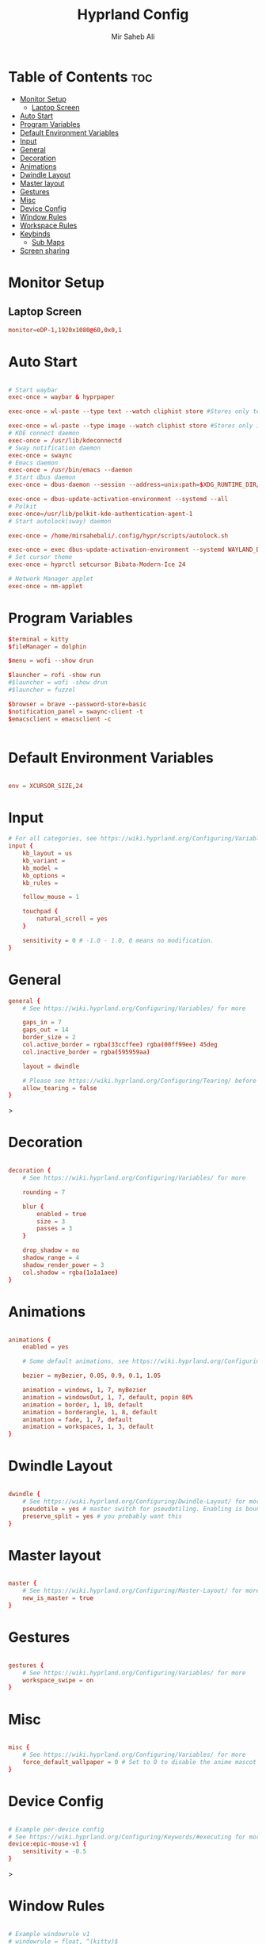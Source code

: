 #+TITLE: Hyprland Config
#+AUTHOR: Mir Saheb Ali
#+STARTUP: showeverything
#+OPTIONS: toc:4
#+PROPERTY: header-args:conf :tangle hyprland.conf

* Table of Contents :toc:
- [[#monitor-setup][Monitor Setup]]
  - [[#laptop-screen][Laptop Screen]]
- [[#auto-start][Auto Start]]
- [[#program-variables][Program Variables]]
- [[#default-environment-variables][Default Environment Variables]]
- [[#input][Input]]
- [[#general][General]]
- [[#decoration][Decoration]]
- [[#animations][Animations]]
- [[#dwindle-layout][Dwindle Layout]]
- [[#master-layout][Master layout]]
- [[#gestures][Gestures]]
- [[#misc][Misc]]
- [[#device-config][Device Config]]
- [[#window-rules][Window Rules]]
- [[#workspace-rules][Workspace Rules]]
- [[#keybinds][Keybinds]]
  - [[#sub-maps][Sub Maps]]
- [[#screen-sharing][Screen sharing]]

* Monitor Setup
** Laptop Screen
#+begin_src conf 
monitor=eDP-1,1920x1080@60,0x0,1

#+end_src

* Auto Start

#+begin_src conf 

# Start waybar
exec-once = waybar & hyprpaper 

exec-once = wl-paste --type text --watch cliphist store #Stores only text data

exec-once = wl-paste --type image --watch cliphist store #Stores only image data
# KDE connect daemon
exec-once = /usr/lib/kdeconnectd
# Sway notification daemon
exec-once = swaync
# Emacs daemon
exec-once = /usr/bin/emacs --daemon
# Start dbus daemon
exec-once = dbus-daemon --session --address=unix:path=$XDG_RUNTIME_DIR/bus

exec-once = dbus-update-activation-environment --systemd --all
# Polkit
exec-once=/usr/lib/polkit-kde-authentication-agent-1
# Start autolock(sway) daemon
 
exec-once = /home/mirsahebali/.config/hypr/scripts/autolock.sh 

exec-once = exec dbus-update-activation-environment --systemd WAYLAND_DISPLAY XDG_CURRENT_DESKTOP=Hyprland
# Set cursor theme
exec-once = hyprctl setcursor Bibata-Modern-Ice 24

# Network Manager applet
exec-once = nm-applet

#+end_src

* Program Variables
#+begin_src conf
$terminal = kitty
$fileManager = dolphin

$menu = wofi --show drun

$launcher = rofi -show run
#$launcher = wofi -show drun
#$launcher = fuzzel

$browser = brave --password-store=basic
$notification_panel = swaync-client -t
$emacsclient = emacsclient -c


#+end_src

* Default Environment Variables
#+begin_src conf

env = XCURSOR_SIZE,24

#+end_src

* Input
#+begin_src conf
# For all categories, see https://wiki.hyprland.org/Configuring/Variables/
input {
    kb_layout = us
    kb_variant =
    kb_model =
    kb_options =
    kb_rules =

    follow_mouse = 1

    touchpad {
        natural_scroll = yes
    }

    sensitivity = 0 # -1.0 - 1.0, 0 means no modification.
}
#+end_src

* General 
#+begin_src conf
general {
    # See https://wiki.hyprland.org/Configuring/Variables/ for more

    gaps_in = 7
    gaps_out = 14
    border_size = 2
    col.active_border = rgba(33ccffee) rgba(00ff99ee) 45deg
    col.inactive_border = rgba(595959aa)

    layout = dwindle

    # Please see https://wiki.hyprland.org/Configuring/Tearing/ before you turn this on
    allow_tearing = false
}

#+end_src>

* Decoration
#+begin_src conf

decoration {
    # See https://wiki.hyprland.org/Configuring/Variables/ for more

    rounding = 7
    
    blur {
        enabled = true
        size = 3
        passes = 3
    }

    drop_shadow = no
    shadow_range = 4
    shadow_render_power = 3
    col.shadow = rgba(1a1a1aee)
}
#+end_src

* Animations

#+begin_src conf

animations {
    enabled = yes

    # Some default animations, see https://wiki.hyprland.org/Configuring/Animations/ for more

    bezier = myBezier, 0.05, 0.9, 0.1, 1.05

    animation = windows, 1, 7, myBezier
    animation = windowsOut, 1, 7, default, popin 80%
    animation = border, 1, 10, default
    animation = borderangle, 1, 8, default
    animation = fade, 1, 7, default
    animation = workspaces, 1, 3, default
}
#+end_src

* Dwindle Layout

#+begin_src conf

dwindle {
    # See https://wiki.hyprland.org/Configuring/Dwindle-Layout/ for more
    pseudotile = yes # master switch for pseudotiling. Enabling is bound to mainMod + P in the keybinds section below
    preserve_split = yes # you probably want this
}

#+end_src

* Master layout


#+begin_src conf

master {
    # See https://wiki.hyprland.org/Configuring/Master-Layout/ for more
    new_is_master = true
}
#+end_src

* Gestures

#+begin_src conf

gestures {
    # See https://wiki.hyprland.org/Configuring/Variables/ for more
    workspace_swipe = on
}
#+end_src

* Misc

#+begin_src conf

misc {
    # See https://wiki.hyprland.org/Configuring/Variables/ for more
    force_default_wallpaper = 0 # Set to 0 to disable the anime mascot wallpapers
}
#+end_src

* Device Config

#+begin_src conf

# Example per-device config
# See https://wiki.hyprland.org/Configuring/Keywords/#executing for more
device:epic-mouse-v1 {
    sensitivity = -0.5
}
#+end_src>

* Window Rules

#+begin_src conf

# Example windowrule v1
# windowrule = float, ^(kitty)$
# Example windowrule v2
# windowrulev2 = float,class:^(kitty)$,title:^(kitty)$
# See https://wiki.hyprland.org/Configuring/Window-Rules/ for more
 
 
windowrulev2 = nomaximizerequest, class:.* # You'll probably like this.


windowrulev2 = float,class:^(org.kde.systemmonitor)$,title:(System Activity)
windowrulev2 = float,class:^(pavucontrol)$,title:(Volume Control)



#+end_src

* Workspace Rules

#+begin_src conf

workspace=1,bordersize:0,persistent:true
workspace=2,bordersize:0,persistent:true
workspace=3,bordersize:0,persistent:true
workspace=4,bordersize:0,persistent:true
workspace=5,bordersize:0,persistent:true
workspace=6,bordersize:0,persistent:true
workspace=7,bordersize:0,persistent:true
workspace=8,bordersize:0,persistent:true
workspace=9,bordersize:0,persistent:true
#+end_src

# See https://wiki.hyprland.org/Configuring/Keywords/ for more
* Keybinds
#+begin_src conf

$mainMod = super
$altMod = ALT
# Example binds, see https://wiki.hyprland.org/Configuring/Binds/ for more
bind = $mainMod, RETURN, exec, $terminal
bind = $mainMod SHIFT, U, exec, pavucontrol
bind = $mainMod SHIFT, RETURN, exec, $emacsclient
bind = $mainMod, N, exec, $notification_panel
bind = $mainMod, Q, killactive, 
bind = $mainMod SHIFT, Q, exit, 
bind = $mainMod, E, exec, $fileManager
bind = $mainMod SHIFT, V, togglefloating, 
bind = $altMod, SPACE , exec, $launcher
bind = $mainMod, P, pseudo, # dwindle
bind = $mainMod SHIFT, ENTER,  exec,  emacsclient -c
bind = $mainMod, S, togglesplit, # dwindle
bind = $mainMod, W, exec, $browser # start brave
bind = $mainMod $altMod, L, exec, /home/mirsahebali/.config/hypr/scripts/lock.sh
bind = $mainMod, V, exec, cliphist list | rofi -dmenu | cliphist decode | wl-copy
bind = $mainMod, minus, exec, (killall waybar || waybar &) && waybar & 

# Move focus with mainMod + arrow keys
bind =, XF86AudioRaiseVolume, exec , pamixer -i 5 
bind =, XF86AudioLowerVolume, exec , pamixer -d 5 
bind =, XF86AudioMute, exec, pamixer -t
bind = ,XF86MonBrightnessUp, exec, brightnessctl set +10%
# Stop decreasing brightness after a certain low
bind = ,XF86MonBrightnessDown, exec, /home/mirsahebali/.config/hypr/scripts/brightness_down.sh

# Focus window keys
bind = $mainMod, H, movefocus, l
bind = $mainMod, L, movefocus, r
bind = $mainMod, J, movefocus, u
bind = $mainMod, K, movefocus, d

# Switch workspaces with mainMod + [0-9]
bind = $mainMod, 1, workspace, 1
bind = $mainMod, 2, workspace, 2
bind = $mainMod, 3, workspace, 3
bind = $mainMod, 4, workspace, 4
bind = $mainMod, 5, workspace, 5
bind = $mainMod, 6, workspace, 6
bind = $mainMod, 7, workspace, 7
bind = $mainMod, 8, workspace, 8
bind = $mainMod, 9, workspace, 9
bind = $mainMod, 0, workspace, 10

# Move active window to a workspace with mainMod + SHIFT + [0-9]
bind = $mainMod SHIFT, 1, movetoworkspace, 1
bind = $mainMod SHIFT, 2, movetoworkspace, 2
bind = $mainMod SHIFT, 3, movetoworkspace, 3
bind = $mainMod SHIFT, 4, movetoworkspace, 4
bind = $mainMod SHIFT, 5, movetoworkspace, 5
bind = $mainMod SHIFT, 6, movetoworkspace, 6
bind = $mainMod SHIFT, 7, movetoworkspace, 7
bind = $mainMod SHIFT, 8, movetoworkspace, 8
bind = $mainMod SHIFT, 9, movetoworkspace, 9
bind = $mainMod SHIFT, 0, movetoworkspace, 10

# Example special workspace (scratchpad)
bind = $mainMod, S, togglespecialworkspace, magic
bind = $mainMod SHIFT, S, movetoworkspace, special:magic
bind = SUPER, C, movetoworkspace, special
# Scroll through existing workspaces with mainMod + scroll
 
# Default workspace switching

# Dynamic binding of switching of workspace on left and right movement

bind = $mainMod SHIFT, L ,exec , /home/mirsahebali/.config/hypr/scripts/next_workspace.sh 
bind = $mainMod SHIFT, H ,exec , /home/mirsahebali/.config/hypr/scripts/prev_workspace.sh
 
# bind = $mainMod SHIFT, L , workspace, e+1
# bind = $mainMod SHIFT, H, workspace, e-1
 
# 
# Move/resize windows with mainMod + LMB/RMB and dragging
bindm = $mainMod, mouse:272, movewindow
bindm = $mainMod, mouse:273, resizewindow
#+end_src

** Sub Maps
#+begin_src conf
# will switch to a submap called resize
bind=$mainMod,R,submap,resize

# will start a submap called "resize"
submap=resize

# sets repeatable binds for resizing the active window
binde=,L,resizeactive,10 0
binde=,H,resizeactive,-10 0
binde=,U,resizeactive,0 -10
binde=,K,resizeactive,0 10

# use reset to go back to the global submap
bind=,escape,submap,reset 
bind=,x,submap,reset 

# will reset the submap, meaning end the current one and return to the global one
submap=reset

# keybinds further down will be global again...
#+end_src
* Screen sharing
#+begin_src conf

windowrulev2 = opacity 0.0 override 0.0 override,class:^(xwaylandvideobridge)$
windowrulev2 = noanim,class:^(xwaylandvideobridge)$
windowrulev2 = nofocus,class:^(xwaylandvideobridge)$
windowrulev2 = noinitialfocus,class:^(xwaylandvideobridge)$
#+end_src
